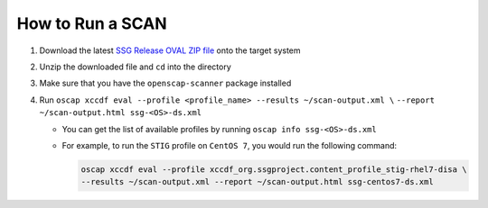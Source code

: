 How to Run a SCAN
-----------------

#. Download the latest `SSG Release OVAL ZIP file`_ onto the target system
#. Unzip the downloaded file and ``cd`` into the directory
#. Make sure that you have the ``openscap-scanner`` package installed
#. Run ``oscap xccdf eval --profile <profile_name> --results ~/scan-output.xml \``
   ``--report ~/scan-output.html ssg-<OS>-ds.xml``

   * You can get the list of available profiles by running
     ``oscap info ssg-<OS>-ds.xml``
   * For example, to run the ``STIG`` profile on ``CentOS 7``, you would run
     the following command:

     .. code-block:: bash

        oscap xccdf eval --profile xccdf_org.ssgproject.content_profile_stig-rhel7-disa \
        --results ~/scan-output.xml --report ~/scan-output.html ssg-centos7-ds.xml

.. _SSG Release OVAL ZIP file: https://github.com/ComplianceAsCode/content/releases
